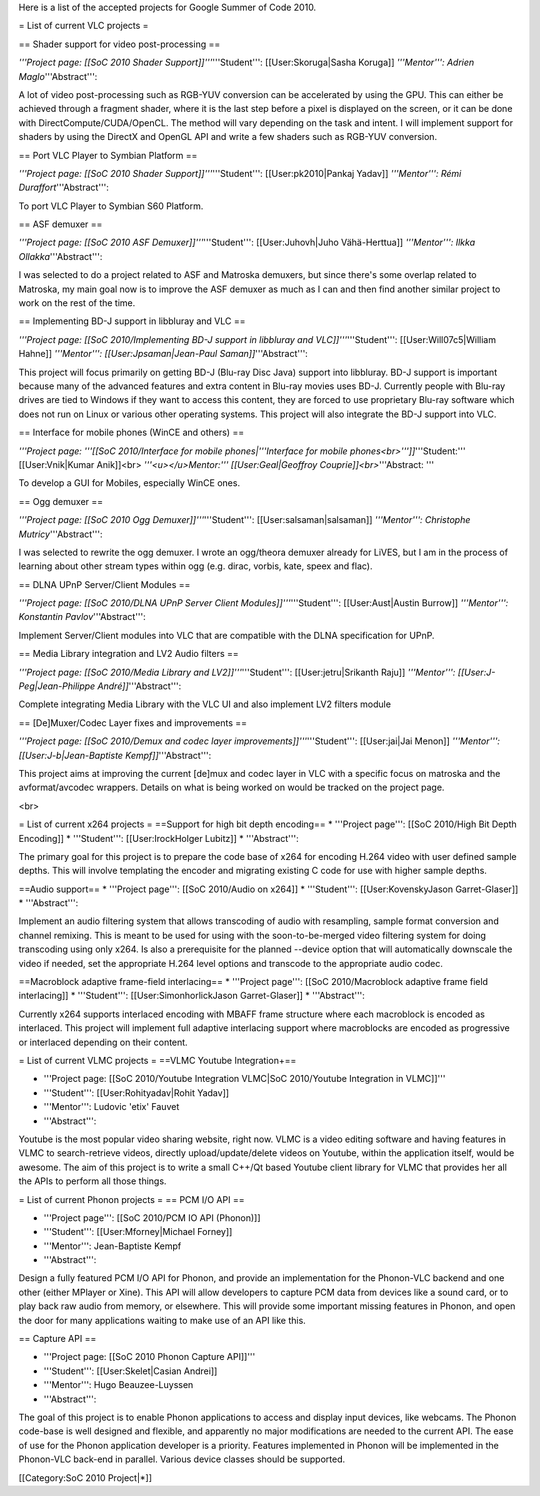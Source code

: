 Here is a list of the accepted projects for Google Summer of Code 2010.

= List of current VLC projects =

== Shader support for video post-processing ==

*'''Project page: [[SoC 2010 Shader Support]]'''*'''Student''':
[[User:Skoruga|Sasha Koruga]] *'''Mentor''': Adrien
Maglo*'''Abstract''':

A lot of video post-processing such as RGB-YUV conversion can be
accelerated by using the GPU. This can either be achieved through a
fragment shader, where it is the last step before a pixel is displayed
on the screen, or it can be done with DirectCompute/CUDA/OpenCL. The
method will vary depending on the task and intent. I will implement
support for shaders by using the DirectX and OpenGL API and write a few
shaders such as RGB-YUV conversion.

== Port VLC Player to Symbian Platform ==

*'''Project page: [[SoC 2010 Shader Support]]'''*'''Student''':
[[User:pk2010|Pankaj Yadav]] *'''Mentor''': Rémi
Duraffort*'''Abstract''':

To port VLC Player to Symbian S60 Platform.

== ASF demuxer ==

*'''Project page: [[SoC 2010 ASF Demuxer]]'''*'''Student''':
[[User:Juhovh|Juho Vähä-Herttua]] *'''Mentor''': Ilkka
Ollakka*'''Abstract''':

I was selected to do a project related to ASF and Matroska demuxers, but
since there's some overlap related to Matroska, my main goal now is to
improve the ASF demuxer as much as I can and then find another similar
project to work on the rest of the time.

== Implementing BD-J support in libbluray and VLC ==

*'''Project page: [[SoC 2010/Implementing BD-J support in libbluray and
VLC]]'''*'''Student''': [[User:Will07c5|William Hahne]] *'''Mentor''':
[[User:Jpsaman|Jean-Paul Saman]]*'''Abstract''':

This project will focus primarily on getting BD-J (Blu-ray Disc Java)
support into libbluray. BD-J support is important because many of the
advanced features and extra content in Blu-ray movies uses BD-J.
Currently people with Blu-ray drives are tied to Windows if they want to
access this content, they are forced to use proprietary Blu-ray software
which does not run on Linux or various other operating systems. This
project will also integrate the BD-J support into VLC.

== Interface for mobile phones (WinCE and others) ==

*'''Project page: '''[[SoC 2010/Interface for mobile phones|'''Interface
for mobile phones<br>''']]*'''Student:''' [[User:Vnik|Kumar Anik]]<br>
*'''<u></u>Mentor:''' [[User:Geal|Geoffroy Couprie]]<br>*'''Abstract:
'''

To develop a GUI for Mobiles, especially WinCE ones.

== Ogg demuxer ==

*'''Project page: [[SoC 2010 Ogg Demuxer]]'''*'''Student''':
[[User:salsaman|salsaman]] *'''Mentor''': Christophe
Mutricy*'''Abstract''':

I was selected to rewrite the ogg demuxer. I wrote an ogg/theora demuxer
already for LiVES, but I am in the process of learning about other
stream types within ogg (e.g. dirac, vorbis, kate, speex and flac).

== DLNA UPnP Server/Client Modules ==

*'''Project page: [[SoC 2010/DLNA UPnP Server Client
Modules]]'''*'''Student''': [[User:Aust|Austin Burrow]] *'''Mentor''':
Konstantin Pavlov*'''Abstract''':

Implement Server/Client modules into VLC that are compatible with the
DLNA specification for UPnP.

== Media Library integration and LV2 Audio filters ==

*'''Project page: [[SoC 2010/Media Library and LV2]]'''*'''Student''':
[[User:jetru|Srikanth Raju]] *'''Mentor''': [[User:J-Peg|Jean-Philippe
André]]*'''Abstract''':

Complete integrating Media Library with the VLC UI and also implement
LV2 filters module

== [De]Muxer/Codec Layer fixes and improvements ==

*'''Project page: [[SoC 2010/Demux and codec layer
improvements]]'''*'''Student''': [[User:jai|Jai Menon]] *'''Mentor''':
[[User:J-b|Jean-Baptiste Kempf]]*'''Abstract''':

This project aims at improving the current [de]mux and codec layer in
VLC with a specific focus on matroska and the avformat/avcodec wrappers.
Details on what is being worked on would be tracked on the project page.

<br>

= List of current x264 projects = ==Support for high bit depth
encoding== \* '''Project page''': [[SoC 2010/High Bit Depth Encoding]]
\* '''Student''': [[User:IrockHolger Lubitz]] \* '''Abstract''':

The primary goal for this project is to prepare the code base of x264
for encoding H.264 video with user defined sample depths. This will
involve templating the encoder and migrating existing C code for use
with higher sample depths.

==Audio support== \* '''Project page''': [[SoC 2010/Audio on x264]] \*
'''Student''': [[User:KovenskyJason Garret-Glaser]] \* '''Abstract''':

Implement an audio filtering system that allows transcoding of audio
with resampling, sample format conversion and channel remixing. This is
meant to be used for using with the soon-to-be-merged video filtering
system for doing transcoding using only x264. Is also a prerequisite for
the planned --device option that will automatically downscale the video
if needed, set the appropriate H.264 level options and transcode to the
appropriate audio codec.

==Macroblock adaptive frame-field interlacing== \* '''Project page''':
[[SoC 2010/Macroblock adaptive frame field interlacing]] \*
'''Student''': [[User:SimonhorlickJason Garret-Glaser]] \*
'''Abstract''':

Currently x264 supports interlaced encoding with MBAFF frame structure
where each macroblock is encoded as interlaced. This project will
implement full adaptive interlacing support where macroblocks are
encoded as progressive or interlaced depending on their content.

= List of current VLMC projects = ==VLMC Youtube Integration+==

-  '''Project page: [[SoC 2010/Youtube Integration VLMC|SoC 2010/Youtube
   Integration in VLMC]]'''
-  '''Student''': [[User:Rohityadav|Rohit Yadav]]
-  '''Mentor''': Ludovic 'etix' Fauvet
-  '''Abstract''':

Youtube is the most popular video sharing website, right now. VLMC is a
video editing software and having features in VLMC to search-retrieve
videos, directly upload/update/delete videos on Youtube, within the
application itself, would be awesome. The aim of this project is to
write a small C++/Qt based Youtube client library for VLMC that provides
her all the APIs to perform all those things.

= List of current Phonon projects = == PCM I/O API ==

-  '''Project page''': [[SoC 2010/PCM IO API (Phonon)]]
-  '''Student''': [[User:Mforney|Michael Forney]]
-  '''Mentor''': Jean-Baptiste Kempf
-  '''Abstract''':

Design a fully featured PCM I/O API for Phonon, and provide an
implementation for the Phonon-VLC backend and one other (either MPlayer
or Xine). This API will allow developers to capture PCM data from
devices like a sound card, or to play back raw audio from memory, or
elsewhere. This will provide some important missing features in Phonon,
and open the door for many applications waiting to make use of an API
like this.

== Capture API ==

-  '''Project page: [[SoC 2010 Phonon Capture API]]'''
-  '''Student''': [[User:Skelet|Casian Andrei]]
-  '''Mentor''': Hugo Beauzee-Luyssen
-  '''Abstract''':

The goal of this project is to enable Phonon applications to access and
display input devices, like webcams. The Phonon code-base is well
designed and flexible, and apparently no major modifications are needed
to the current API. The ease of use for the Phonon application developer
is a priority. Features implemented in Phonon will be implemented in the
Phonon-VLC back-end in parallel. Various device classes should be
supported.

[[Category:SoC 2010 Project|*]]
